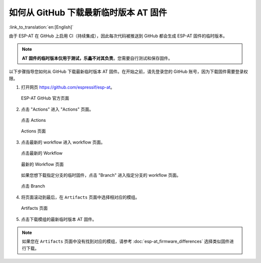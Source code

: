 如何从 GitHub 下载最新临时版本 AT 固件
=========================================================================

:link_to_translation:`en:[English]`

由于 ESP-AT 在 GitHub 上启用 CI（持续集成），因此每次代码被推送到 GitHub 都会生成 ESP-AT 固件的临时版本。

.. note::
  **AT 固件的临时版本仅用于测试，乐鑫不对其负责**。您需要自行测试和保存固件。

以下步骤指导您如何从 GitHub 下载最新临时版本 AT 固件。在开始之前，请先登录您的 GitHub 账号，因为下载固件需要登录权限。

1. 打开网页 https://github.com/espressif/esp-at。

   .. figure:: ../../_static/download_temp_version/download-temp-version-github.png
    :align: center
    :figclass: align-center
    :alt: ESP-AT GitHub 官方页面

    ESP-AT GitHub 官方页面

2. 点击 "Actions" 进入 "Actions" 页面。

   .. figure:: ../../_static/download_temp_version/download-temp-version-click-actions.png
    :align: center
    :figclass: align-center
    :alt: 点击 Actions

    点击 Actions

   .. figure:: ../../_static/download_temp_version/download-temp-version-actions-page.png
    :align: center
    :figclass: align-center
    :alt: Actions 页面

    Actions 页面

3. 点击最新的 workflow 进入 workflow 页面。

   .. figure:: ../../_static/download_temp_version/download-temp-version-click-workflow.png
    :align: center
    :figclass: align-center
    :alt: 点击最新的 Workflow

    点击最新的 Workflow

   .. figure:: ../../_static/download_temp_version/download-temp-version-workflow.png
    :align: center
    :figclass: align-center
    :alt: 最新的 Workflow 页面

    最新的 Workflow 页面

   如果您想下载指定分支的临时固件，点击 "Branch" 进入指定分支的 workflow 页面。

   .. figure:: ../../_static/download_temp_version/download-temp-version-click-branch-workflow.png
    :align: center
    :figclass: align-center
    :alt: 点击 Branch

    点击 Branch

4. 将页面滚动到最后，在 ``Artifacts`` 页面中选择相对应的模组。

   .. figure:: ../../_static/download_temp_version/download-temp-version-artifacts.png
    :align: center
    :figclass: align-center
    :alt: Artifacts 页面

    Artifacts 页面

5. 点击下载模组的最新临时版本 AT 固件。

.. note::
  如果您在 ``Artifacts`` 页面中没有找到对应的模组，请参考 :doc:`esp-at_firmware_differences` 选择类似固件进行下载。
